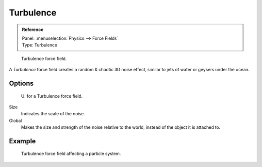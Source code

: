 
**********
Turbulence
**********

.. admonition:: Reference
   :class: refbox

   | Panel:    :menuselection:`Physics --> Force Fields`
   | Type:     Turbulence

.. figure:: /images/physics_force-fields_introduction_empty.png

   Turbulence force field.

A *Turbulence* force field creates a random & chaotic 3D noise effect,
similar to jets of water or geysers under the ocean.


Options
=======

.. figure:: /images/physics_force-fields_types_turbulence_panel.jpg

   UI for a Turbulence force field.

Size
   Indicates the scale of the noise.
Global
   Makes the size and strength of the noise relative to the world, instead of the object it is attached to.


Example
=======

.. figure:: /images/physics_force-fields_types_turbulence_example.png

   Turbulence force field affecting a particle system.
